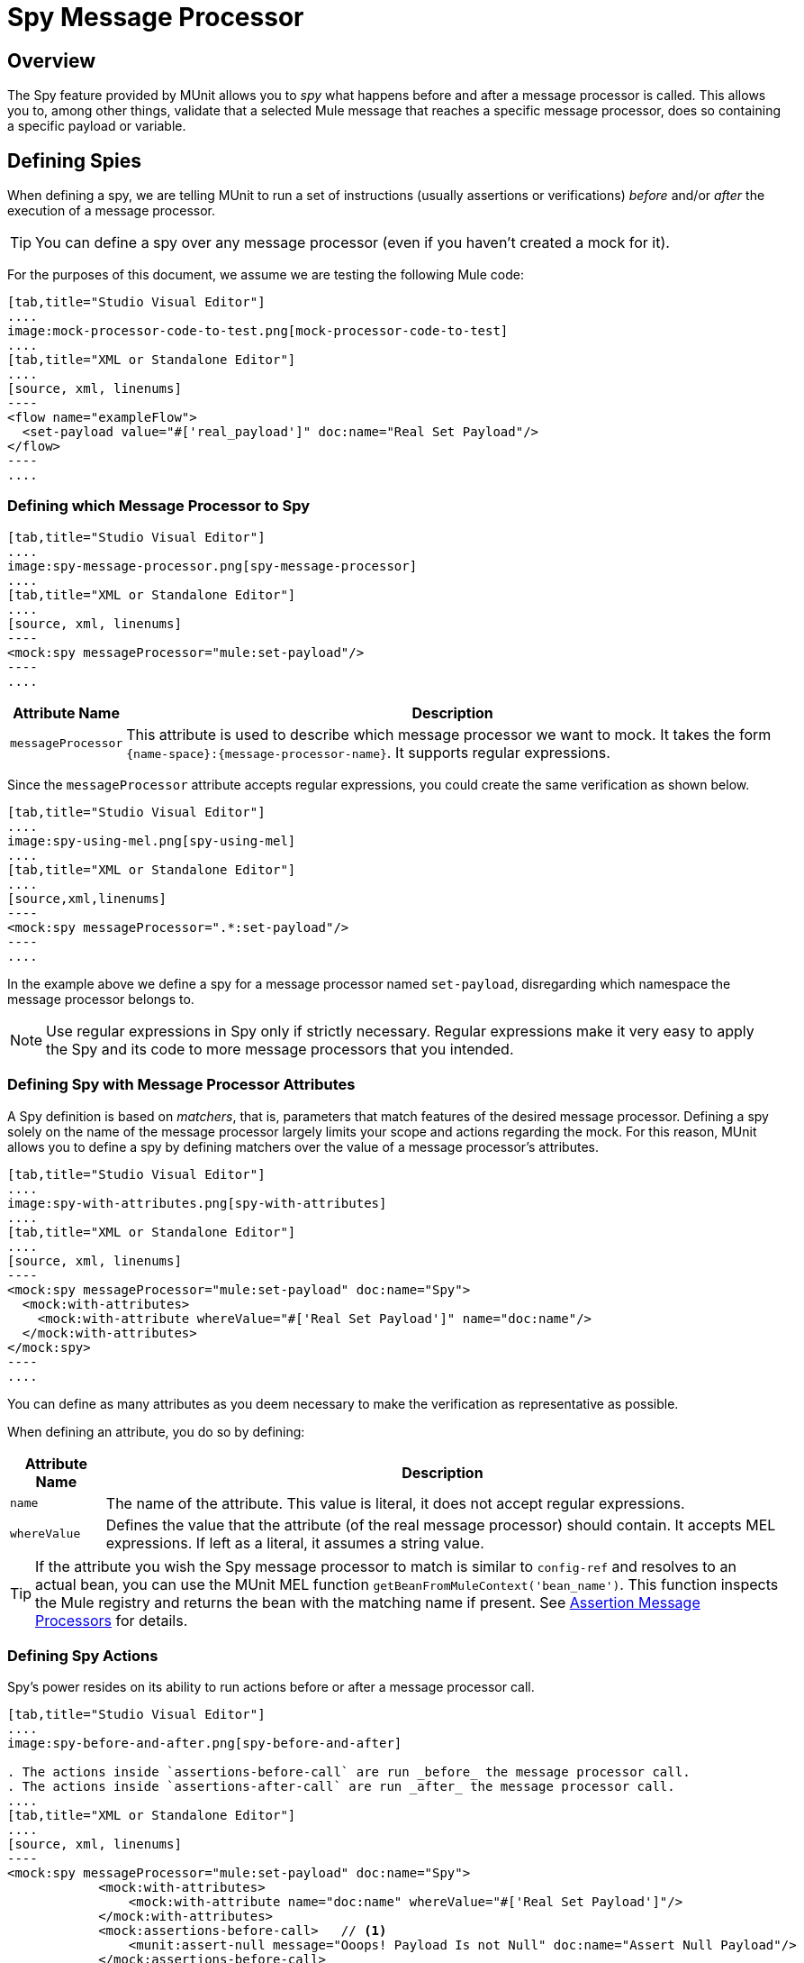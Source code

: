 = Spy Message Processor
:version-info: 3.7.0 and newer
:keywords: munit, testing, unit testing

== Overview

The Spy feature provided by MUnit allows you to _spy_ what happens before and after a message processor is called. This allows you to, among other things, validate that a selected Mule message that reaches a specific message processor, does so containing a specific payload or variable.

== Defining Spies

When defining a spy, we are telling MUnit to run a set of instructions (usually assertions or verifications) _before_ and/or _after_ the execution of a message processor.

TIP: You can define a spy over any message processor (even if you haven't created a mock for it).

For the purposes of this document, we assume we are testing the following Mule code:


[tabs]
------
[tab,title="Studio Visual Editor"]
....
image:mock-processor-code-to-test.png[mock-processor-code-to-test]
....
[tab,title="XML or Standalone Editor"]
....
[source, xml, linenums]
----
<flow name="exampleFlow">
  <set-payload value="#['real_payload']" doc:name="Real Set Payload"/>
</flow>
----
....
------

=== Defining which Message Processor to Spy


[tabs]
------
[tab,title="Studio Visual Editor"]
....
image:spy-message-processor.png[spy-message-processor]
....
[tab,title="XML or Standalone Editor"]
....
[source, xml, linenums]
----
<mock:spy messageProcessor="mule:set-payload"/>
----
....
------


[%header%autowidth.spread]
|===
|Attribute Name |Description

|`messageProcessor`
|This attribute is used to describe which message processor we want to mock. It takes the form `{name-space}:{message-processor-name}`. It supports regular expressions.

|===

Since the `messageProcessor` attribute accepts regular expressions, you could create the same verification as shown below.


[tabs]
------
[tab,title="Studio Visual Editor"]
....
image:spy-using-mel.png[spy-using-mel]
....
[tab,title="XML or Standalone Editor"]
....
[source,xml,linenums]
----
<mock:spy messageProcessor=".*:set-payload"/>
----
....
------

In the example above we define a spy for a message processor named `set-payload`, disregarding which namespace the message processor belongs to.

NOTE: Use regular expressions in Spy only if strictly necessary. Regular expressions make it very easy to apply the Spy and its code to more message processors that you intended.

=== Defining Spy with Message Processor Attributes

A Spy definition is based on _matchers_, that is, parameters that match features of the desired message processor. Defining a spy solely on the name of the message processor largely limits your scope and actions regarding the mock. For this reason, MUnit allows you to define a spy by defining matchers over the value of a message processor's attributes.


[tabs]
------
[tab,title="Studio Visual Editor"]
....
image:spy-with-attributes.png[spy-with-attributes]
....
[tab,title="XML or Standalone Editor"]
....
[source, xml, linenums]
----
<mock:spy messageProcessor="mule:set-payload" doc:name="Spy">
  <mock:with-attributes>
    <mock:with-attribute whereValue="#['Real Set Payload']" name="doc:name"/>
  </mock:with-attributes>
</mock:spy>
----
....
------

You can define as many attributes as you deem necessary to make the verification
as representative as possible.

When defining an attribute, you do so by defining:

[%header%autowidth.spread]
|===
|Attribute Name |Description

|`name`
|The name of the attribute. This value is literal, it does not accept regular expressions.

|`whereValue`
|Defines the value that the attribute (of the real message processor) should contain. It accepts MEL expressions. If left as a literal, it assumes a string value.

|===

TIP: If the attribute you wish the Spy message processor to match is similar to `config-ref` and resolves to an actual bean, you can use the MUnit MEL function `getBeanFromMuleContext('bean_name')`. This function inspects the Mule registry and returns the bean with the matching name if present. See link:/munit/v/1.3/assertion-message-processor[Assertion Message Processors] for details.

=== Defining Spy Actions

Spy's power resides on its ability to run actions before or after a message processor call.


[tabs]
------
[tab,title="Studio Visual Editor"]
....
image:spy-before-and-after.png[spy-before-and-after]

. The actions inside `assertions-before-call` are run _before_ the message processor call.
. The actions inside `assertions-after-call` are run _after_ the message processor call.
....
[tab,title="XML or Standalone Editor"]
....
[source, xml, linenums]
----
<mock:spy messageProcessor="mule:set-payload" doc:name="Spy">
            <mock:with-attributes>
                <mock:with-attribute name="doc:name" whereValue="#['Real Set Payload']"/>
            </mock:with-attributes>
            <mock:assertions-before-call>   // <1>
                <munit:assert-null message="Ooops! Payload Is not Null" doc:name="Assert Null Payload"/>
            </mock:assertions-before-call>
            <mock:assertions-after-call>   // <2>
                <munit:assert-not-null message="Ooops! Payload is Null" doc:name="Assert Not Null Payload"/>
            </mock:assertions-after-call>
</mock:spy>

----

<1> The actions inside `assertions-before-call` are run _before_ the message processor call.
<2> The actions inside `assertions-after-call` are run _after_ the message processor call.
....
------



TIP: It makes no sense to define a spy _after_ a mocked message processor, since you would end up validating your own mock.

NOTE: Currently, the actions inside a spy message processor apply only to the message payload and to the invocation properties.

NOTE: A current limitation is that you cannot modify the content of a Mule message payload inside a spy. This action  results in an exception.

=== One Way Endpoints and Message Processors

Using the information in this guide, you can now spy any message processor. However, for one-way endpoints, ensure that the spying is done before the endpoint executes and not afterwards. This is because a one-way endpoint does not wait for a response and returns a `VoidMuleEvent`.

If a message processor attempts to take actions on the `VoidMuleEvent`, and even though those actions are assertions, the action fails.

To avoid unexpected errors, the MUnit Spy message processor fails with an `MUnitError` if a `VoidMuleEvent` is sent to any section of the Spy message processor.

You can still spy over one-way endpoints, but no after section or message processors inside this section can be present.

== Defining Spy With Java Code

The following example reproduces the behavior described above using the MUnit Java API.

[source, java, linenums]
----
import org.junit.Test;
import org.mule.munit.common.mocking.Attribute;
import org.mule.munit.common.mocking.SpyProcess;
import org.mule.munit.runner.functional.FunctionalMunitSuite;

public class TheTest extends FunctionalMunitSuite {

  @Test
  public void test() throws Exception{
    Attribute attribute = Attribute.attribute("name").
      ofNamespace("doc").withValue("Real Set Payload"); //<1>

    spyMessageProcessor("set-payload")    //<2>
      .ofNamespace("mule")                //<3>
      .withAttributes(attribute)
      .before(beforeCallSpy())            //<4>
      .after(afterCallSpy());             //<5>
  }

  private SpyProcess beforeCallSpy(){
    return  new SpyProcess() {
      public void spy(MuleEvent event) throws MuleException {
        /* Define actions */              //<6>
        }
  	};
  }

  private SpyProcess afterCallSpy(){
    return  new SpyProcess() {
      public void spy(MuleEvent event) throws MuleException {
        /* Define actions */             //<7>
        }
  	};
  }
}
----
<1> Define the real message processor attribute to match.
<2> Define the name of the message processor to verify (accepts regular expressions).
<3> Define the namespace of the message processor to verify (accepts regular expressions).
<4> Set `SpyProcess` to run before the message processor executes.
<5> Set `SpyProcess` to run after the message processor executes.
<6> Define the actions to run before the message processor executes.
<7> Define the actions to run after the message processor executes.

== See Also


* link:https://www.mulesoft.com/support-and-services/mule-esb-support-license-subscription[MuleSoft Support]
* mailto:support@mulesoft.com[Contact MuleSoft]
